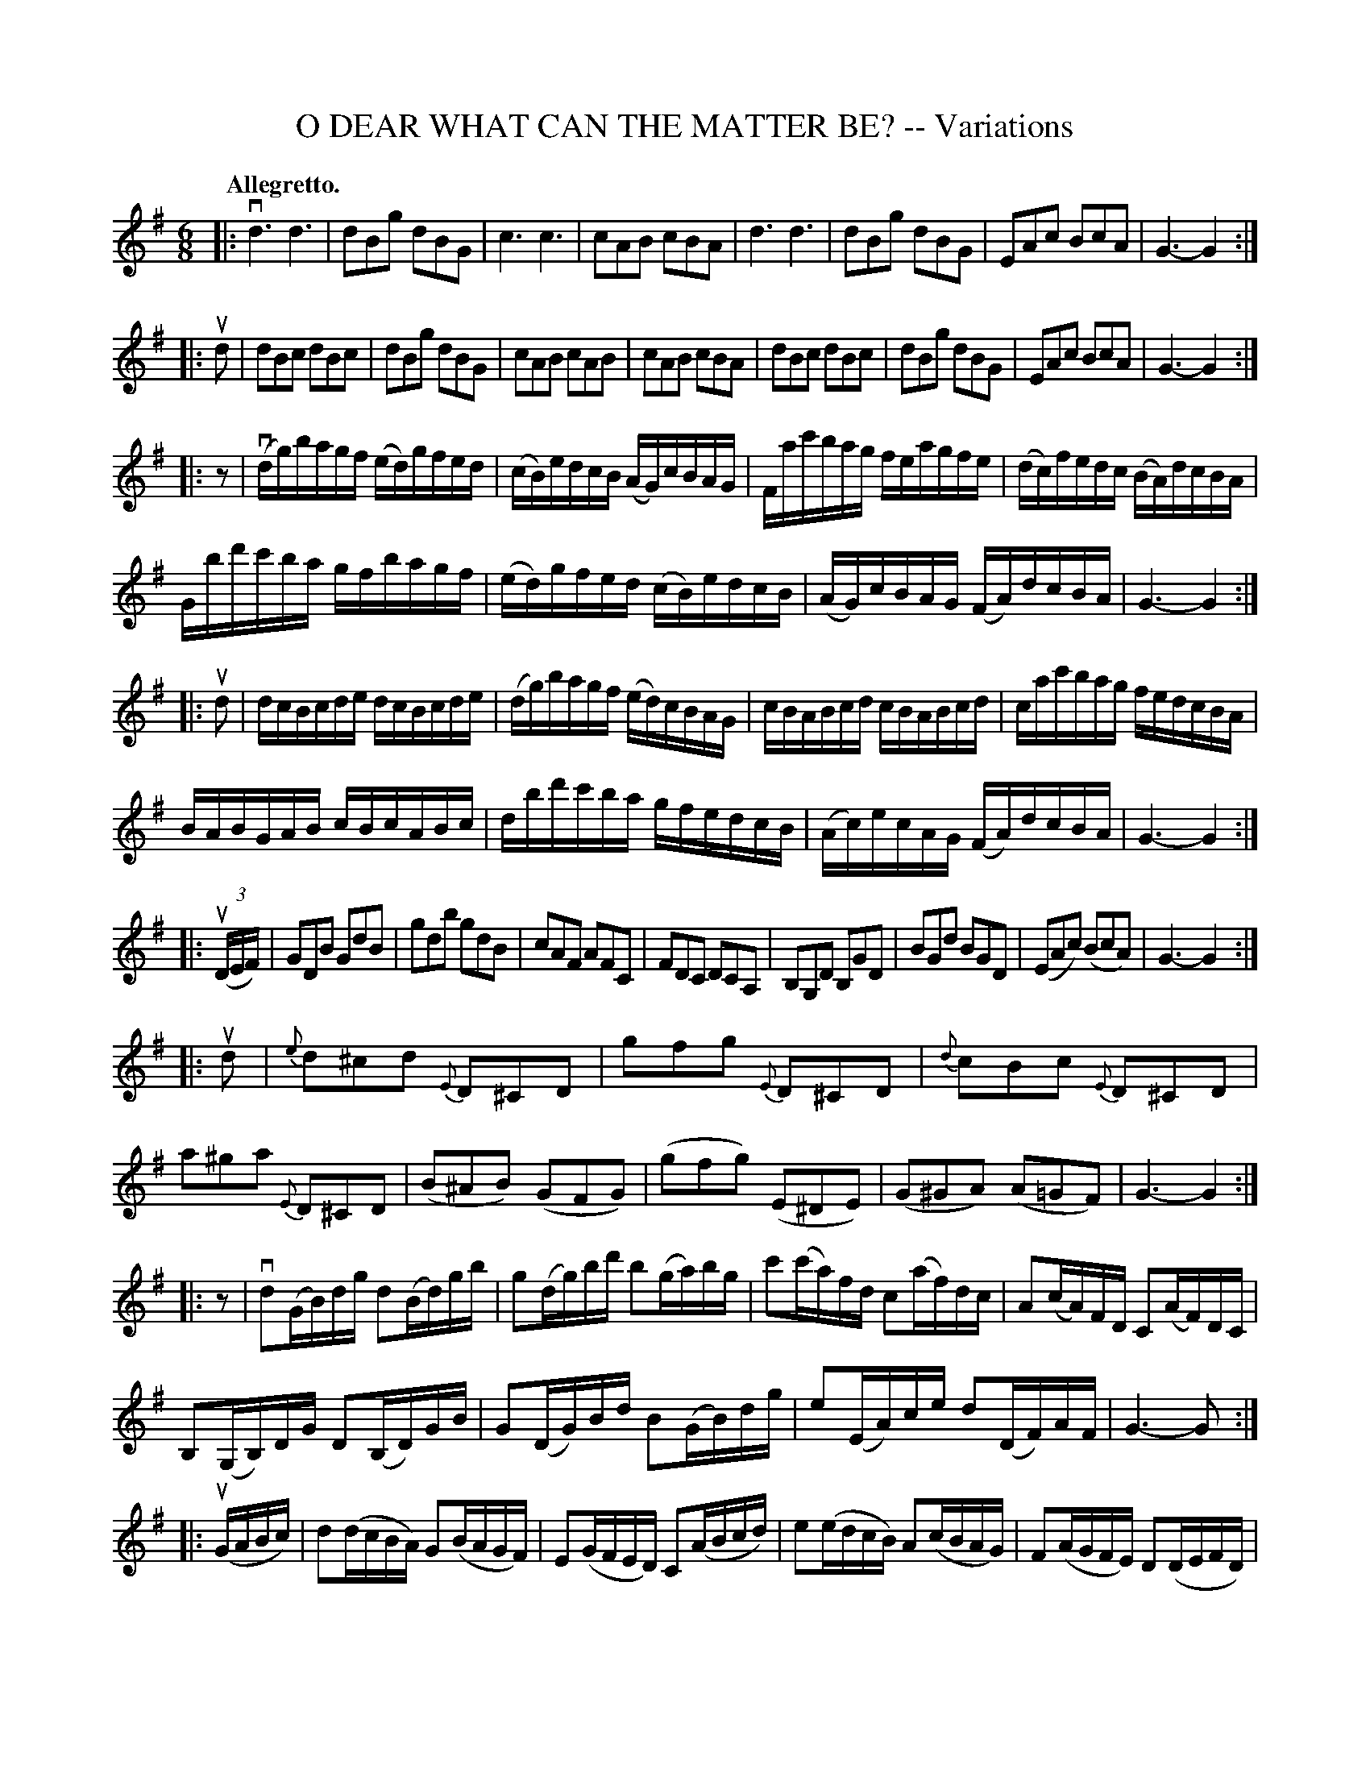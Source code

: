 X: 32651
T: O DEAR WHAT CAN THE MATTER BE? -- Variations
B: K\"ohler's Violin Repository, v.3, 1885 p.265
F: http://www.archive.org/details/klersviolinrepos03rugg
Z: 2012 John Chambers <jc:trillian.mit.edu>
N: Some of the endings require adjusting to hold a steady beat.
M: 6/8
L: 1/16
Q: "Allegretto."
K: G
|:\
vd6 d6 | d2B2g2 d2B2G2 | c6 c6 | c2A2B2 c2B2A2 |\
d6 d6 | d2B2g2 d2B2G2 | E2A2c2 B2c2A2 | G6- G4 :|
|: ud2 |\
d2B2c2 d2B2c2 | d2B2g2 d2B2G2 | c2A2B2 c2A2B2 | c2A2B2 c2B2A2 |\
d2B2c2 d2B2c2 | d2B2g2 d2B2G2 | E2A2c2 B2c2A2 | G6- G4 :|
|: z2 |\
(vdg)bagf (ed)gfed | (cB)edcB (AG)cBAG | Fac'bag feagfe | (dc)fedc (BA)dcBA |
Gbd'c'ba gfbagf | (ed)gfed (cB)edcB | (AG)cBAG (FA)dcBA | G6- G4 :|
|: ud2 |\
dcBcde dcBcde | (dg)bagf (ed)cBAG | cBABcd cBABcd | cac'bag fedcBA |
BABGAB cBcABc | dbd'c'ba gfedcB | (Ac)ecAG (FA)dcBA | G6- G4 :|
|: ((3uDEF) |\
G2D2B2 G2d2B2 | g2d2b2 g2d2B2 | c2A2F2 A2F2C2 | F2D2C2 D2C2A,2 |\
B,2G,2D2 B,2G2D2 | B2G2d2 B2G2D2 | (E2A2c2) (B2c2A2) | G6- G4 :|
|: ud2 |\
{e}d2^c2d2 {E}D2^C2D2 | g2f2g2 {E}D2^C2D2 | {d}c2B2c2 {E}D2^C2D2 | a2^g2a2 {E}D2^C2D2 |\
(B2^A2B2) (G2F2G2) | (g2f2g2) (E2^D2E2) | (G2^G2A2) (A2=G2F2) | G6- G4 :|
|: z2 |\
vd2(GB)dg d2(Bd)gb | g2(dg)bd' b2(ga)bg | c'2(c'a)fd c2(af)dc | A2(cA)FD C2(AF)DC |
B,2(G,B,)DG D2(B,D)GB | G2(DG)Bd B2(GB)dg | e2(EA)ce d2(DF)AF | G6- G2 :|
|: (uGABc) |\
d2(dcBA) G2(BAGF) | E2(GFED) C2(ABcd) | e2(edcB) A2(cBAG) | F2(AGFE) D2(DEFD) |
G2(GFGA) B2(BABc) | d2(defd) g2(gfed) | c2(edcB) A2(dcBA) | "^D.C. for Finale."G6- G4 :|
